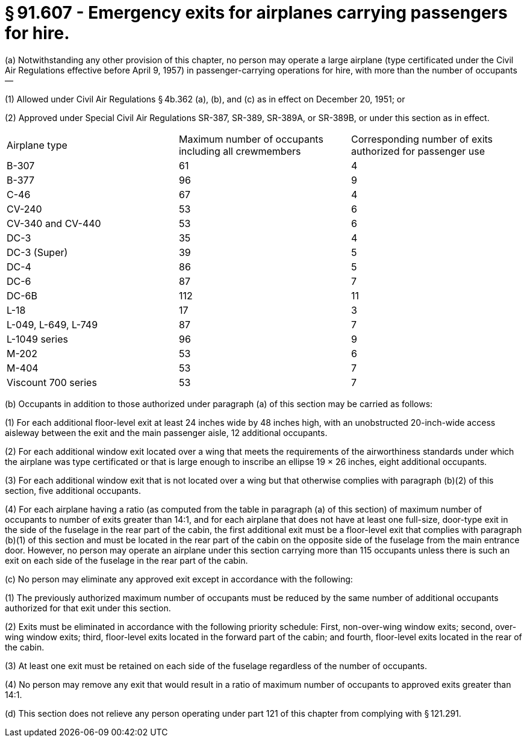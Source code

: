 # § 91.607 - Emergency exits for airplanes carrying passengers for hire.

(a) Notwithstanding any other provision of this chapter, no person may operate a large airplane (type certificated under the Civil Air Regulations effective before April 9, 1957) in passenger-carrying operations for hire, with more than the number of occupants—

(1) Allowed under Civil Air Regulations § 4b.362 (a), (b), and (c) as in effect on December 20, 1951; or

(2) Approved under Special Civil Air Regulations SR-387, SR-389, SR-389A, or SR-389B, or under this section as in effect.


[cols="3*.<"]
|===

|Airplane type
|Maximum number of occupants including all crewmembers
|Corresponding number of exits authorized for passenger use

|B-307
|61
|4

|B-377
|96
|9

|C-46
|67
|4

|CV-240
|53
|6

|CV-340 and CV-440
|53
|6

|DC-3
|35
|4

|DC-3 (Super)
|39
|5

|DC-4
|86
|5

|DC-6
|87
|7

|DC-6B
|112
|11

|L-18
|17
|3

|L-049, L-649, L-749
|87
|7

|L-1049 series
|96
|9

|M-202
|53
|6

|M-404
|53
|7

|Viscount 700 series
|53
|7

|===

(b) Occupants in addition to those authorized under paragraph (a) of this section may be carried as follows:

(1) For each additional floor-level exit at least 24 inches wide by 48 inches high, with an unobstructed 20-inch-wide access aisleway between the exit and the main passenger aisle, 12 additional occupants.

(2) For each additional window exit located over a wing that meets the requirements of the airworthiness standards under which the airplane was type certificated or that is large enough to inscribe an ellipse 19 × 26 inches, eight additional occupants.

(3) For each additional window exit that is not located over a wing but that otherwise complies with paragraph (b)(2) of this section, five additional occupants.

(4) For each airplane having a ratio (as computed from the table in paragraph (a) of this section) of maximum number of occupants to number of exits greater than 14:1, and for each airplane that does not have at least one full-size, door-type exit in the side of the fuselage in the rear part of the cabin, the first additional exit must be a floor-level exit that complies with paragraph (b)(1) of this section and must be located in the rear part of the cabin on the opposite side of the fuselage from the main entrance door. However, no person may operate an airplane under this section carrying more than 115 occupants unless there is such an exit on each side of the fuselage in the rear part of the cabin.

(c) No person may eliminate any approved exit except in accordance with the following:

(1) The previously authorized maximum number of occupants must be reduced by the same number of additional occupants authorized for that exit under this section.

(2) Exits must be eliminated in accordance with the following priority schedule: First, non-over-wing window exits; second, over-wing window exits; third, floor-level exits located in the forward part of the cabin; and fourth, floor-level exits located in the rear of the cabin.

(3) At least one exit must be retained on each side of the fuselage regardless of the number of occupants.

(4) No person may remove any exit that would result in a ratio of maximum number of occupants to approved exits greater than 14:1.

(d) This section does not relieve any person operating under part 121 of this chapter from complying with § 121.291.


